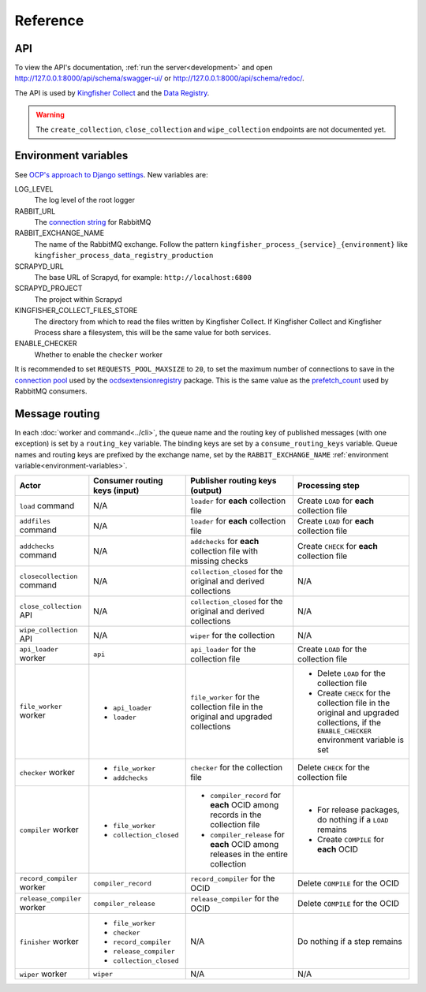 Reference
=========

API
---

To view the API's documentation, :ref:`run the server<development>` and open http://127.0.0.1:8000/api/schema/swagger-ui/ or http://127.0.0.1:8000/api/schema/redoc/.

The API is used by `Kingfisher Collect <https://kingfisher-collect.readthedocs.io/en/latest/kingfisher_process.html>`__ and the `Data Registry <https://github.com/open-contracting/data-registry>`__.

.. warning::

   The ``create_collection``, ``close_collection`` and ``wipe_collection`` endpoints are not documented yet.

.. _environment-variables:

Environment variables
---------------------

See `OCP's approach to Django settings <https://ocp-software-handbook.readthedocs.io/en/latest/python/django.html#settings>`__. New variables are:

LOG_LEVEL
  The log level of the root logger
RABBIT_URL
  The `connection string <https://pika.readthedocs.io/en/stable/examples/using_urlparameters.html#using-urlparameters>`__ for RabbitMQ
RABBIT_EXCHANGE_NAME
  The name of the RabbitMQ exchange. Follow the pattern ``kingfisher_process_{service}_{environment}`` like ``kingfisher_process_data_registry_production``
SCRAPYD_URL
  The base URL of Scrapyd, for example: ``http://localhost:6800``
SCRAPYD_PROJECT
  The project within Scrapyd
KINGFISHER_COLLECT_FILES_STORE
  The directory from which to read the files written by Kingfisher Collect. If Kingfisher Collect and Kingfisher Process share a filesystem, this will be the same value for both services.
ENABLE_CHECKER
  Whether to enable the ``checker`` worker

It is recommended to set ``REQUESTS_POOL_MAXSIZE`` to ``20``, to set the maximum number of connections to save in the `connection pool <https://urllib3.readthedocs.io/en/latest/advanced-usage.html#customizing-pool-behavior>`__ used by the `ocdsextensionregistry <https://ocdsextensionregistry.readthedocs.io/en/latest/changelog.html>`__ package. This is the same value as the `prefetch_count <https://www.rabbitmq.com/docs/consumer-prefetch>`__ used by RabbitMQ consumers.

Message routing
---------------

.. seealso::

   `RabbitMQ design decisions <https://ocp-software-handbook.readthedocs.io/en/latest/services/rabbitmq.html#design-decisions>`__

In each :doc:`worker and command<../cli>`, the queue name and the routing key of published messages (with one exception) is set by a ``routing_key`` variable. The binding keys are set by a ``consume_routing_keys`` variable. Queue names and routing keys are prefixed by the exchange name, set by the ``RABBIT_EXCHANGE_NAME`` :ref:`environment variable<environment-variables>`.

.. list-table::
   :header-rows: 1

   * - Actor
     - Consumer routing keys (input)
     - Publisher routing keys (output)
     - Processing step
   * - ``load`` command
     - N/A
     - ``loader`` for **each** collection file
     - Create ``LOAD`` for **each** collection file
   * - ``addfiles`` command
     - N/A
     - ``loader`` for **each** collection file
     - Create ``LOAD`` for **each** collection file
   * - ``addchecks`` command
     - N/A
     - ``addchecks`` for **each** collection file with missing checks
     - Create ``CHECK`` for **each** collection file
   * - ``closecollection`` command
     - N/A
     - ``collection_closed`` for the original and derived collections
     - N/A
   * - ``close_collection`` API
     - N/A
     - ``collection_closed`` for the original and derived collections
     - N/A
   * - ``wipe_collection`` API
     - N/A
     - ``wiper`` for the collection
     - N/A
   * - ``api_loader`` worker
     - ``api``
     - ``api_loader`` for the collection file
     - Create ``LOAD`` for the collection file
   * - ``file_worker`` worker
     - -  ``api_loader``
       -  ``loader``
     - ``file_worker`` for the collection file in the original and upgraded collections
     - -  Delete ``LOAD`` for the collection file
       -  Create ``CHECK`` for the collection file in the original and upgraded collections, if the ``ENABLE_CHECKER`` environment variable is set
   * - ``checker`` worker
     - -  ``file_worker``
       -  ``addchecks``
     - ``checker`` for the collection file
     - Delete ``CHECK`` for the collection file
   * - ``compiler`` worker
     - -  ``file_worker``
       -  ``collection_closed``
     - -  ``compiler_record`` for **each** OCID among records in the collection file
       -  ``compiler_release`` for **each** OCID among releases in the entire collection
     - -  For release packages, do nothing if a ``LOAD`` remains
       -  Create ``COMPILE`` for **each** OCID
   * - ``record_compiler`` worker
     - ``compiler_record``
     - ``record_compiler`` for the OCID
     - Delete ``COMPILE`` for the OCID
   * - ``release_compiler`` worker
     - ``compiler_release``
     - ``release_compiler`` for the OCID
     - Delete ``COMPILE`` for the OCID
   * - ``finisher`` worker
     - -  ``file_worker``
       -  ``checker``
       -  ``record_compiler``
       -  ``release_compiler``
       -  ``collection_closed``
     - N/A
     - Do nothing if a step remains
   * - ``wiper`` worker
     - ``wiper``
     - N/A
     - N/A
